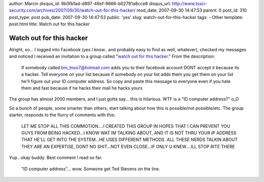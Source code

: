 author: Marcin
disqus_id: 9b0fb1ad-d897-46ef-9666-b02781a8cce8
disqus_url: http://www.tssci-security.com/archives/2007/09/30/watch-out-for-this-hacker/
mod_date: 2007-09-30 14:47:53
parent: 0
post_id: 310
post_type: post
pub_date: 2007-09-30 14:47:53
public: 'yes'
slug: watch-out-for-this-hacker
tags:
- Other
template: post.html
title: Watch out for this hacker

Watch out for this hacker
#########################

Alright, so... I logged into Facebook (yes I know.. and probably easy to
find as well, whatever), checked my messages and noticed I received an
invitation to a group called "`watch out for this
hacker <http://uat.facebook.com/group.php?gid=5132263674>`_." From the
description:

    If somebody called bm\_tnoo7@hotmail.com adds you to their facebook
    account DONT accept it because its a hacker. Tell everyone on your
    list because if somebody on your list adds them you get them on your
    list he'll figure out your ID computer address. So copy and paste
    this message to everyone even if you hate them and fast because if
    he hacks their mail he hacks yours

The group has almost 2000 members, and I just gotta say... this is
hilarious. WTF is a "ID computer address?" o\_O

So a bunch of people, some smarter than others, start talking about how
this is possible/not possible/etc. The group starter, responds to the
flurry of comments with this:

    LET ME STOP ALL THIS COMMOTION....I CREATED THIS GROUP IN HOPES THAT
    I CAN PREVENT YOU GUYS FROM BEING HACKED...I KNOW WAT IM TALKING
    ABOUT, AND IT IS NOT THRU YOUR IP ADDRESS THAT HE'LL GET INTO THE
    SYSTEM...HE USES DIFFERENT METHODS. ALL THESE NERDS TALKIN ABOUT
    THEY ARE AN EXPERTISE, DONT NO SHIT...NOT EVEN CLOSE...IF ONLY U
    KNEW....ILL STOP RITE THERE

Yup.. okay buddy. Best comment I read so far:

    "ID computer address"... wow. Someone get Ted Stevens on the line.
